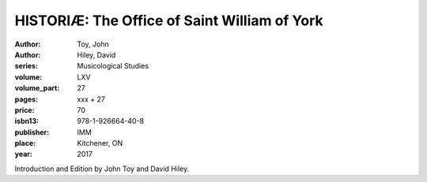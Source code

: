 HISTORIÆ: The Office of Saint William of York
=============================================

:author: Toy, John
:author: Hiley, David
:series: Musicological Studies
:volume: LXV
:volume_part: 27
:pages: xxx + 27
:price: 70
:isbn13: 978-1-926664-40-8
:publisher: IMM
:place: Kitchener, ON
:year: 2017

Introduction and Edition by John Toy and David Hiley.
